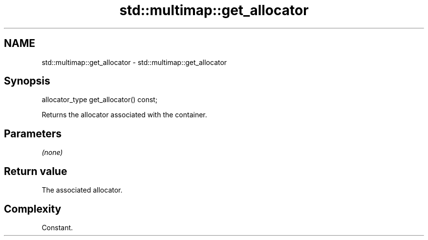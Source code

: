 .TH std::multimap::get_allocator 3 "Nov 25 2015" "2.1 | http://cppreference.com" "C++ Standard Libary"
.SH NAME
std::multimap::get_allocator \- std::multimap::get_allocator

.SH Synopsis
   allocator_type get_allocator() const;

   Returns the allocator associated with the container.

.SH Parameters

   \fI(none)\fP

.SH Return value

   The associated allocator.

.SH Complexity

   Constant.
